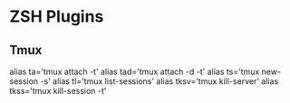 * ZSH Plugins
** Tmux
alias ta='tmux attach -t'
alias tad='tmux attach -d -t'
alias ts='tmux new-session -s'
alias tl='tmux list-sessions'
alias tksv='tmux kill-server'
alias tkss='tmux kill-session -t'
